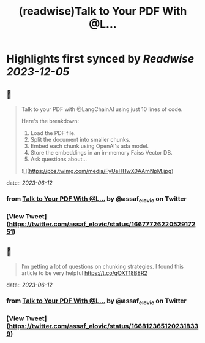 :PROPERTIES:
:title: (readwise)Talk to Your PDF With @L...
:END:

:PROPERTIES:
:author: [[assaf_elovic on Twitter]]
:full-title: "Talk to Your PDF With @L..."
:category: [[tweets]]
:url: https://twitter.com/assaf_elovic/status/1667772622052917251
:image-url: https://pbs.twimg.com/profile_images/1517899482121256961/wPhFekEv.jpg
:END:

* Highlights first synced by [[Readwise]] [[2023-12-05]]
** 📌
#+BEGIN_QUOTE
Talk to your PDF with @LangChainAI using just 10 lines of code.

Here's the breakdown:
1. Load the PDF file.
2. Split the document into smaller chunks.
3. Embed each chunk using OpenAI's ada model.
4. Store the embeddings in an in-memory Faiss Vector DB.
5. Ask questions about… 

![](https://pbs.twimg.com/media/FyUeHHwX0AAmNpM.jpg) 
#+END_QUOTE
    date:: [[2023-06-12]]
*** from _Talk to Your PDF With @L..._ by @assaf_elovic on Twitter
*** [View Tweet](https://twitter.com/assaf_elovic/status/1667772622052917251)
** 📌
#+BEGIN_QUOTE
I’m getting a lot of questions on chunking strategies. I found this article to be very helpful https://t.co/qOXT18B8R2 
#+END_QUOTE
    date:: [[2023-06-12]]
*** from _Talk to Your PDF With @L..._ by @assaf_elovic on Twitter
*** [View Tweet](https://twitter.com/assaf_elovic/status/1668123651202318339)